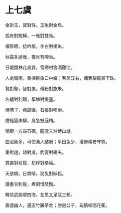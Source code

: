 #+STARTUP: content
#+STARTUP: indent

* 上七虞

金對玉，寶對珠，玉兔對金烏。

孤舟對短棹，一雁對雙鳧。

橫醉眼，捻吟鬚，李白對楊朱。

秋霜多過雁，夜月有啼烏。

日曖園林花易賞，雪寒村舍酒難沽。

人處嶺南，善探巨象口中齒；客居江右，偶奪驪龍頷下珠。

#

賢對聖，智對愚，傅粉對施朱。

名繮對利鎖，挈榼對提壺。

鳩哺子，燕調雛，石帳對郇廚。

煙輕籠岸柳，風急撼庭梧。

鴝眼一方端石硯，龍涎三炷博山爐。

曲沼魚多，可使漁人結網；平田兔少，漫勞耕者守株。

#

秦對趙，越對吳，釣客對耕夫。

箕裘對杖履，杞梓對桑榆。

天欲曉，日將晴，狡兔對妖狐。

讀書甘刺股，煮粥惜焚鬚。

韓信武能增四海，左思文足賦三都。

嘉遁幽人，適志竹籬茅舍；勝遊公子，玩情柳陌花衢。
